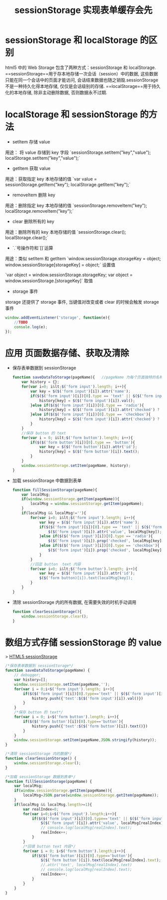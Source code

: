 # -*-mode:org;coding:utf-8-*-
# Created:  zhuji 02/12/2020
# Modified: zhuji 02/12/2020 09:59

#+OPTIONS: toc:nil num:nil
#+BIND: org-html-link-home "https://zhujing0227.github.io/images"
#+TITLE: sessionStorage 实现表单缓存会先

#+begin_export md
---
layout: post
title: sessionStorage 实现表单缓存会先
categories: html5
tags: [html5]
comments: true
description: html5 使用 sessionStorage 实现表单缓存回显
---
#+end_export

* sessionStorage 和 localStorage 的区别
html5 中的 Web Storage 包含了两种方式：sessionStorage 和 localStorage.
==sessionStorage==用于存本地存储一次会话（session）中的数据, 这些数据只能在同一个会话中的页面才能访问, 会话结束数据也随之销毁.sessionStorage 不是一种持久化得本地存储, 仅仅是会话级别的存储.
==localStorage==用于持久化的本地存储, 除非主动删除数据, 否则数据永不过期.


* localStorage 和 sessionStorage 的方法

- setItem 存储 value

用途： 将 value 存储到 key 字段
`sessionStorage.setItem("key","value");     localStorage.setItem("key","value");`

- getItem 获取 value

用途：获取指定 key 本地存储的值
`var value = sessionStorage.getItem("key");     localStorage.getItem("key");`

- removeItem 删除 key

用途：删除指定 key 本地存储的值
`sessionStorage.removeItem("key");     localStorage.removeItem("key");`

- clear 删除所有的 key

用途：删除所有的 key 本地存储的值
`sessionStorage.clear();        localStorage.clear();`

- `.`号操作符和`[]`运算

用途：类似 setItem 和 getItem
`window.sessionStorage.storageKey = object;     window.sessionStorage[storageKey] = object;`    设置值

`var object = window.sessionStorage.storageKey;     var object = window.sessionStorage.[storageKey]`    取值

- storage 事件

storage 还提供了 storage 事件, 当键值对改变或者 clear 的时候会触发 storage 事件

#+BEGIN_SRC javascript
  window.addEventListener('storage', function(e){
      //TODO
      console.log(e);
  });
#+END_SRC

* 应用 页面数据存储、获取及清除

- 保存表单数据到 sessionStorage
  #+BEGIN_SRC javascript
    function saveDataToStorage(pageName){   //pageName 为每个页面独特的名称, 用于区别各页面的数据, 在 storage 中用作 key
        var history = {};
        for(var i=0; i&lt;$('form input').length; i++){
            var key = $($('form input')[i]).attr('name');
            if($($('form input')[i])[0].type == 'text' || $($('form input')[i])[0].type == 'range'){
                history[key] = $($('form input')[i]).val();
            }else if($($('form input')[i])[0].type == 'radio'){
                history[key] = $($('form input')[i]).attr('checked') ? 'checked' :'';
            }else if($($('form input')[i])[0].type == 'checkbox'){
                history[key] = $($('form input')[i]).attr('checked') ? 'checked' :'';
            }
        }
        //保存 button 的 text
        for(var i = 0; i&lt;$('form button').length; i++){
            if($($('form button')[i])[0].type == 'button'){
                var key = $($('form button')[i]).attr('id');
                history[key] = $($('form button')[i]).text();
            }
        }
        window.sessionStorage.setItem(pageName, history);
    }
  #+END_SRC

- 加载 sessionStorage 中数据到表单
  #+BEGIN_SRC javascript
    function fillSessionStorage(pageName){
        var localMsg;
        if(window.sessionStorage.getItem(pageName)){
            localMsg = window.sessionStorage.getItem(pageName);
        }
        if(localMsg && localMsg!=''){
            for(var i=0; i&lt;$('form input').length; i++){
                var key = $($('form input')[i]).attr('name');
                if($($('form input')[i])[0].type == 'text' || $($('form input')[i])[0].type == 'range'){
                    $($('form input')[i]).attr('value', localMsg[key]);
                }else if($($('form input')[i])[0].type == 'radio'){
                    $($('form input')[i]).prop('checked', localMsg[key]);
                }else if($($('form input')[i])[0].type == 'checkbox'){
                    $($('form input')[i]).prop('checked', localMsg[key]);
                }
            }
            //回显 button  text 内容
            for(var i=0; i&lt;$('form button').length; i++){
                var key = $($('form input')[i]).attr('id');
                $($('form button)[i]).text(localMsg[key]);
            }
        }
    }

  #+END_SRC

- 清除 sessionStorage 内的所有数据, 在需要失效的时机手动调用
  #+BEGIN_SRC javascript
    function clearSessionStorage(){
        window.sessionStorage.clear();
    }
  #+END_SRC

* 数组方式存储 sessionStorage 的 value

> [[http://www.cnblogs.com/Ricky-Huang/p/5736623.html][HTML5 sessionStorage]]
#+BEGIN_SRC javascript
  /*保存表单数据到 sessionStorage*/
  function saveDataToStorage(pageName) {
      // debugger;
      var history=[];
      window.sessionStorage.setItem(pageName,'');
      for(var i = 0;i<$('form input').length; i++){
          if($($('form input')[i])[0].type=='text' || $($('form input')[i])[0].type=='range'){
              history.push({'text':$($('form input')[i]).val()})
          }
      }
      /*保存 button 的 text*/
      for(var i = 0; i<$('form button').length; i++){
          if($($('form button')[i])[0].type=='button'){
              history.push({'text':$($('form button')[i]).text()})
          }
      }
      window.sessionStorage.setItem(pageName,JSON.stringify(history));
  }

  /*清除 sessionStorage 内的数据*/
  function clearSessionStorage() {
      window.sessionStorage.clear();
  }

  /*加载 sessionStorage 数据到表单*/
  function fillSessionStorage(pageName) {
      var localMsg;
      if(window.sessionStorage.getItem(pageName)){
          localMsg=JSON.parse(window.sessionStorage.getItem(pageName));
      }
      if(localMsg && localMsg.length>=1){
          var realIndex=0;
          for(var i=0;i<$('form input').length;i++){
              if($($('form input')[i])[0].type=='text' || $($('form input')[i])[0].type=='range'){
                  $($('form input')[i]).attr('value', localMsg[realIndex].text);
                  // console.log(localMsg[realIndex].text);
                  realIndex++;
              }
          }
          /*回填 button text 内容*/
          for(var i = 0; i<$('form button').length;i++){
              if($($('form button')[i])[0].type=='button'){
                  $($('form button')[i]).text(localMsg[realIndex].text);
                  //.attr('text', localMsg[realIndex].text)
                  // console.log(localMsg[realIndex].text);
                  realIndex++;
              }
          }
      }
  }

#+END_SRC
